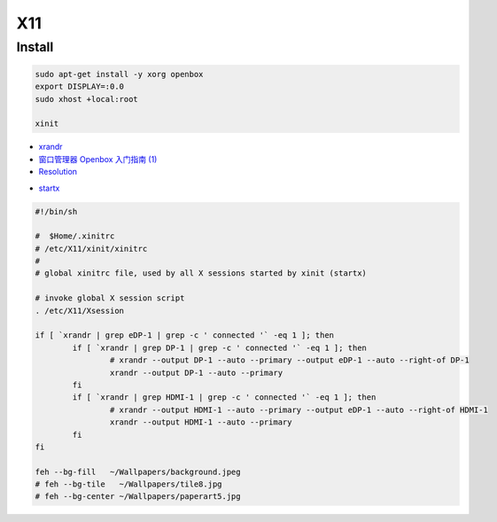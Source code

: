 ######
X11   
######

***********
Install    
***********

.. code-block:: bash

    sudo apt-get install -y xorg openbox
    export DISPLAY=:0.0
    sudo xhost +local:root
     
    xinit

* `xrandr <https://wiki.archlinux.org/index.php/Xrandr_(%E7%AE%80%E4%BD%93%E4%B8%AD%E6%96%87)>`_
* `窗口管理器 Openbox 入门指南 (1) <https://linuxtoy.org/archives/openbox-getting-started-guide.html#running>`_

* `Resolution <https://wiki.ubuntu.com/X/Config/Resolution>`_

.. raw:: html

    <script src="https://gist.github.com/mapix/4652350.js"></script>

* `startx <http://man.linuxde.net/startx>`_

.. code-block:: sh

    #!/bin/sh

    #  $Home/.xinitrc
    # /etc/X11/xinit/xinitrc
    #
    # global xinitrc file, used by all X sessions started by xinit (startx)

    # invoke global X session script
    . /etc/X11/Xsession

    if [ `xrandr | grep eDP-1 | grep -c ' connected '` -eq 1 ]; then
	    if [ `xrandr | grep DP-1 | grep -c ' connected '` -eq 1 ]; then
		    # xrandr --output DP-1 --auto --primary --output eDP-1 --auto --right-of DP-1
		    xrandr --output DP-1 --auto --primary
	    fi
	    if [ `xrandr | grep HDMI-1 | grep -c ' connected '` -eq 1 ]; then
		    # xrandr --output HDMI-1 --auto --primary --output eDP-1 --auto --right-of HDMI-1
		    xrandr --output HDMI-1 --auto --primary
	    fi
    fi

    feh --bg-fill   ~/Wallpapers/background.jpeg
    # feh --bg-tile   ~/Wallpapers/tile8.jpg
    # feh --bg-center ~/Wallpapers/paperart5.jpg
